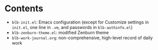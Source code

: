 * Contents
  - =blb-init.el=: Emacs configuration (except for Customize settings in =init.el=, one line in =.vm=, and passwords in =blb-authinfo.el=)
  - =blb-zenburn-theme.el=: modified Zenburn theme
  - =blb-work-journal.org=: non-comprehensive, high-level record of daily work
